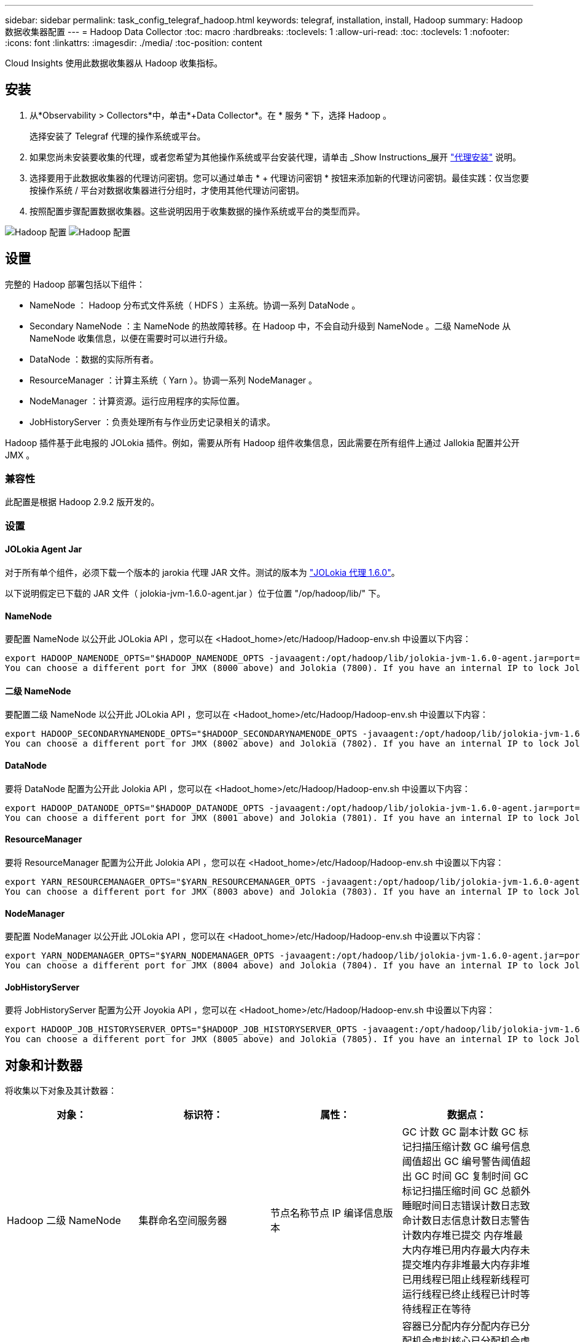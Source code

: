 ---
sidebar: sidebar 
permalink: task_config_telegraf_hadoop.html 
keywords: telegraf, installation, install, Hadoop 
summary: Hadoop 数据收集器配置 
---
= Hadoop Data Collector
:toc: macro
:hardbreaks:
:toclevels: 1
:allow-uri-read: 
:toc: 
:toclevels: 1
:nofooter: 
:icons: font
:linkattrs: 
:imagesdir: ./media/
:toc-position: content


[role="lead"]
Cloud Insights 使用此数据收集器从 Hadoop 收集指标。



== 安装

. 从*Observability > Collectors*中，单击*+Data Collector*。在 * 服务 * 下，选择 Hadoop 。
+
选择安装了 Telegraf 代理的操作系统或平台。

. 如果您尚未安装要收集的代理，或者您希望为其他操作系统或平台安装代理，请单击 _Show Instructions_展开 link:task_config_telegraf_agent.html["代理安装"] 说明。
. 选择要用于此数据收集器的代理访问密钥。您可以通过单击 * + 代理访问密钥 * 按钮来添加新的代理访问密钥。最佳实践：仅当您要按操作系统 / 平台对数据收集器进行分组时，才使用其他代理访问密钥。
. 按照配置步骤配置数据收集器。这些说明因用于收集数据的操作系统或平台的类型而异。


image:HadoopDCConfigLinux-1.png["Hadoop 配置"]
image:HadoopDCConfigLinux-2.png["Hadoop 配置"]



== 设置

完整的 Hadoop 部署包括以下组件：

* NameNode ： Hadoop 分布式文件系统（ HDFS ）主系统。协调一系列 DataNode 。
* Secondary NameNode ：主 NameNode 的热故障转移。在 Hadoop 中，不会自动升级到 NameNode 。二级 NameNode 从 NameNode 收集信息，以便在需要时可以进行升级。
* DataNode ：数据的实际所有者。
* ResourceManager ：计算主系统（ Yarn ）。协调一系列 NodeManager 。
* NodeManager ：计算资源。运行应用程序的实际位置。
* JobHistoryServer ：负责处理所有与作业历史记录相关的请求。


Hadoop 插件基于此电报的 JOLokia 插件。例如，需要从所有 Hadoop 组件收集信息，因此需要在所有组件上通过 Jallokia 配置并公开 JMX 。



=== 兼容性

此配置是根据 Hadoop 2.9.2 版开发的。



=== 设置



==== JOLokia Agent Jar

对于所有单个组件，必须下载一个版本的 jarokia 代理 JAR 文件。测试的版本为 link:https://jolokia.org/download.html["JOLokia 代理 1.6.0"]。

以下说明假定已下载的 JAR 文件（ jolokia-jvm-1.6.0-agent.jar ）位于位置 "/op/hadoop/lib/" 下。



==== NameNode

要配置 NameNode 以公开此 JOLokia API ，您可以在 <Hadoot_home>/etc/Hadoop/Hadoop-env.sh 中设置以下内容：

[listing]
----
export HADOOP_NAMENODE_OPTS="$HADOOP_NAMENODE_OPTS -javaagent:/opt/hadoop/lib/jolokia-jvm-1.6.0-agent.jar=port=7800,host=0.0.0.0 -Dcom.sun.management.jmxremote -Dcom.sun.management.jmxremote.port=8000 -Dcom.sun.management.jmxremote.ssl=false -Dcom.sun.management.jmxremote.password.file=$HADOOP_HOME/conf/jmxremote.password"
You can choose a different port for JMX (8000 above) and Jolokia (7800). If you have an internal IP to lock Jolokia onto you can replace the "catch all" 0.0.0.0 by your own IP. Notice this IP needs to be accessible from the telegraf plugin. You can use the option '-Dcom.sun.management.jmxremote.authenticate=false' if you don't want to authenticate. Use at your own risk.
----


==== 二级 NameNode

要配置二级 NameNode 以公开此 JOLokia API ，您可以在 <Hadoot_home>/etc/Hadoop/Hadoop-env.sh 中设置以下内容：

[listing]
----
export HADOOP_SECONDARYNAMENODE_OPTS="$HADOOP_SECONDARYNAMENODE_OPTS -javaagent:/opt/hadoop/lib/jolokia-jvm-1.6.0-agent.jar=port=7802,host=0.0.0.0 -Dcom.sun.management.jmxremote -Dcom.sun.management.jmxremote.port=8002 -Dcom.sun.management.jmxremote.ssl=false -Dcom.sun.management.jmxremote.password.file=$HADOOP_HOME/conf/jmxremote.password"
You can choose a different port for JMX (8002 above) and Jolokia (7802). If you have an internal IP to lock Jolokia onto you can replace the "catch all" 0.0.0.0 by your own IP. Notice this IP needs to be accessible from the telegraf plugin. You can use the option '-Dcom.sun.management.jmxremote.authenticate=false' if you don't want to authenticate. Use at your own risk.
----


==== DataNode

要将 DataNode 配置为公开此 Jolokia API ，您可以在 <Hadoot_home>/etc/Hadoop/Hadoop-env.sh 中设置以下内容：

[listing]
----
export HADOOP_DATANODE_OPTS="$HADOOP_DATANODE_OPTS -javaagent:/opt/hadoop/lib/jolokia-jvm-1.6.0-agent.jar=port=7801,host=0.0.0.0 -Dcom.sun.management.jmxremote -Dcom.sun.management.jmxremote.port=8001 -Dcom.sun.management.jmxremote.ssl=false -Dcom.sun.management.jmxremote.password.file=$HADOOP_HOME/conf/jmxremote.password"
You can choose a different port for JMX (8001 above) and Jolokia (7801). If you have an internal IP to lock Jolokia onto you can replace the "catch all" 0.0.0.0 by your own IP. Notice this IP needs to be accessible from the telegraf plugin. You can use the option '-Dcom.sun.management.jmxremote.authenticate=false' if you don't want to authenticate. Use at your own risk.
----


==== ResourceManager

要将 ResourceManager 配置为公开此 Jolokia API ，您可以在 <Hadoot_home>/etc/Hadoop/Hadoop-env.sh 中设置以下内容：

[listing]
----
export YARN_RESOURCEMANAGER_OPTS="$YARN_RESOURCEMANAGER_OPTS -javaagent:/opt/hadoop/lib/jolokia-jvm-1.6.0-agent.jar=port=7803,host=0.0.0.0 -Dcom.sun.management.jmxremote -Dcom.sun.management.jmxremote.port=8003 -Dcom.sun.management.jmxremote.ssl=false -Dcom.sun.management.jmxremote.password.file=$HADOOP_HOME/conf/jmxremote.password"
You can choose a different port for JMX (8003 above) and Jolokia (7803). If you have an internal IP to lock Jolokia onto you can replace the "catch all" 0.0.0.0 by your own IP. Notice this IP needs to be accessible from the telegraf plugin. You can use the option '-Dcom.sun.management.jmxremote.authenticate=false' if you don't want to authenticate. Use at your own risk.
----


==== NodeManager

要配置 NodeManager 以公开此 JOLokia API ，您可以在 <Hadoot_home>/etc/Hadoop/Hadoop-env.sh 中设置以下内容：

[listing]
----
export YARN_NODEMANAGER_OPTS="$YARN_NODEMANAGER_OPTS -javaagent:/opt/hadoop/lib/jolokia-jvm-1.6.0-agent.jar=port=7804,host=0.0.0.0 -Dcom.sun.management.jmxremote -Dcom.sun.management.jmxremote.port=8004 -Dcom.sun.management.jmxremote.ssl=false -Dcom.sun.management.jmxremote.password.file=$HADOOP_HOME/conf/jmxremote.password"
You can choose a different port for JMX (8004 above) and Jolokia (7804). If you have an internal IP to lock Jolokia onto you can replace the "catch all" 0.0.0.0 by your own IP. Notice this IP needs to be accessible from the telegraf plugin. You can use the option '-Dcom.sun.management.jmxremote.authenticate=false' if you don't want to authenticate. Use at your own risk.
----


==== JobHistoryServer

要将 JobHistoryServer 配置为公开 Joyokia API ，您可以在 <Hadoot_home>/etc/Hadoop/Hadoop-env.sh 中设置以下内容：

[listing]
----
export HADOOP_JOB_HISTORYSERVER_OPTS="$HADOOP_JOB_HISTORYSERVER_OPTS -javaagent:/opt/hadoop/lib/jolokia-jvm-1.6.0-agent.jar=port=7805,host=0.0.0.0 -Dcom.sun.management.jmxremote -Dcom.sun.management.jmxremote.port=8005 -Dcom.sun.management.jmxremote.password.file=$HADOOP_HOME/conf/jmxremote.password"
You can choose a different port for JMX (8005 above) and Jolokia (7805). If you have an internal IP to lock Jolokia onto you can replace the "catch all" 0.0.0.0 by your own IP. Notice this IP needs to be accessible from the telegraf plugin. You can use the option '-Dcom.sun.management.jmxremote.authenticate=false' if you don't want to authenticate. Use at your own risk.
----


== 对象和计数器

将收集以下对象及其计数器：

[cols="<.<,<.<,<.<,<.<"]
|===
| 对象： | 标识符： | 属性： | 数据点： 


| Hadoop 二级 NameNode | 集群命名空间服务器 | 节点名称节点 IP 编译信息版本 | GC 计数 GC 副本计数 GC 标记扫描压缩计数 GC 编号信息阈值超出 GC 编号警告阈值超出 GC 时间 GC 复制时间 GC 标记扫描压缩时间 GC 总额外睡眠时间日志错误计数日志致命计数日志信息计数日志警告计数内存堆已提交 内存堆最大内存堆已用内存最大内存未提交堆内存非堆最大内存非堆已用线程已阻止线程新线程可运行线程已终止线程已计时等待线程正在等待 


| Hadoop NodeManager | 集群命名空间服务器 | 节点名称节点 IP | 容器已分配内存分配内存已分配机会虚拟核心已分配机会虚拟核心已分配内存可用虚拟核心可用目录错误本地目录错误日志缓存大小在清理容器启动前的缓存启动持续时间平均时间容器启动持续时间操作容器已完成容器失败容器正在创建已终止容器已启动 容器重新创建容器回滚在故障容器上运行磁盘利用率良好的本地目录磁盘利用率良好的日志目录字节已删除专用字节已删除运行机会字节的公有容器已删除总随机连接随机输出字节随机输出失败的随机输出正常 GC 计数 GC 副本计数 GC 标记清除 Compact Count GC Number Info Threshold Exceeded GC Number Warning Threshold exceeded GC Time GC Copy Time GC Marks 扫描压缩时间 GC 总额外睡眠时间日志错误计数日志致命计数日志信息计数日志警告计数内存堆已提交内存堆最大内存堆已用内存最大值 内存非堆已提交内存非堆最大内存非堆已用线程已阻止线程新线程可运行线程已终止线程已计时等待线程正在等待 


| Hadoop ResourceManager | 集群命名空间服务器 | 节点名称节点 IP | ApplicationMaster 启动延迟平均 ApplicationMaster 启动延迟数字 ApplicationMaster 注册延迟平均 ApplicationMaster 注册延迟编号 NodeManager 活动编号 NodeManager 已解压缩编号 NodeManager 取消压缩编号 NodeManager 丢失编号 NodeManager 重新启动编号 NodeManager 关闭编号 NodeManager 运行状况良好编号 NodeManager 内存限制 NodeManager 虚拟核心已用容量活动应用程序活动用户 聚合容器已分配聚合容器已抢占聚合容器已释放聚合内存秒已抢占聚合节点本地容器已分配聚合已关闭交换机容器已分配聚合 Ack 本地容器已分配聚合虚拟核心秒已抢占容器已分配内存已分配虚拟核心已分配应用程序尝试首次容器分配延迟平均时间应用程序尝试 第一个容器分配延迟数量应用程序已完成应用程序失败应用程序已终止应用程序正在运行应用程序已提交内存可用虚拟核心可用容器待定内存待定虚拟核心待定容器已预留内存预留内存应用程序已使用主虚拟核心应用程序已使用容量 GC 计数 GC 副本计数 GC 标记清除压缩计数 GC 编号信息阈值超出 GC 编号警告阈值超出 GC 时间 GC 复制时间 GC 标记清除压缩时间 GC 总额外睡眠时间日志错误计数日志致命计数日志信息计数日志警告计数内存堆已提交内存堆最大内存堆 已用内存最大内存非堆已提交内存非堆最大内存非堆已用线程已阻止线程新线程可运行线程已终止线程已计时等待线程正在等待 


| Hadoop DataNode | 集群命名空间服务器 | 节点名称节点 IP 集群 ID 版本 | 收发器计数正在进行的传输缓存容量缓存已用容量 DFS 已使用估计容量丢失总上次卷故障率块数缓存块数缓存块数失败缓存块数未能解缓存卷数失败容量剩余 GC 计数 GC 副本计数 GC 标记扫描精简计数 GC 编号 信息阈值超过 GC 数量警告阈值超过 GC 时间 GC 复制时间 GC 标记清除压缩时间 GC 总额外睡眠时间日志错误计数日志致命计数日志信息计数日志警告计数内存堆已提交内存堆最大已用内存最大未提交内存堆 内存非堆最大内存非堆已用线程已阻止线程新线程可运行线程已终止线程已计时等待线程正在等待 


| Hadoop NameNode | 集群命名空间服务器 | 节点名称节点 IP 事务 ID 上次加载后的最后写入时间编辑 HA 状态文件系统状态块池 ID 集群 ID 编译信息不同版本计数版本 | 块容量块总容量已用总容量已用容量非 DFS 块损坏估计容量丢失总块过多检测信号已过期文件总文件系统锁定队列长度块缺少块缺少复制与 Factor One 客户端活动数据节点已停止数据节点停用数据节点停用实时停用数据节点 数据节点取消分配加密区域数量在 " 构建数据节点停止维护 " 下输入维护文件的数据节点维护数据节点处于运行状态数据节点实时存储陈旧复制待定超时数据节点消息待定块待定删除块待定复制块复制错误复制已延迟块计划复制快照可快照目录 数据节点陈旧文件总负载总同步计数自上次检查点事务以来的总事务自上次日志滚动块未充分复制卷故障总同步时间对象最大操作块添加操作允许快照操作块批处理操作块已排队操作块已接收和已删除操作报告平均时间 操作块报告数量缓存报告平均时间缓存报告数量操作创建文件操作创建快照操作创建符号链接操作删除文件操作删除快照操作禁止快照操作文件输入 / 输出文件附加文件已删除文件列出文件重命名文件截断文件系统加载时间操作生成 ED克 平均时间操作生成 ED克 操作获取其他数据节点块获取位置获取编辑平均时间获取编辑数字获取图像平均时间获取图像编号操作获取链接目标操作获取列表操作列表快照目录复制未计划的数字输出图像平均时间输出图像编号 操作重命名快照资源检查时间平均时间资源检查时间数字安全模式时间操作 Snapshot 差异报告操作存储块报告复制成功同步平均时间操作同步数字复制超时操作总事务平均时间事务处理在同步事务数 ED克 朗预热时间平均 ED克 朗预热时间 已用块池数量空间缓存容量缓存已用容量可用块池已用百分比剩余百分比已用线程 GC 计数 GC 副本计数 GC 标记扫描压缩计数 GC 编号信息阈值已超过 GC 数量警告阈值 GC 时间 GC 复制时间 GC 标记扫描压缩时间 GC 总额外睡眠时间日志错误计数日志致命计数日志信息计数日志警告计数内存堆已提交内存堆最大内存堆已用内存最大内存非堆已提交内存非堆最大内存非堆已用线程已阻止线程新可运行线程已终止线程已计时 正在等待线程 


| Hadoop JobHistoryServer | 集群命名空间服务器 | 节点名称节点 IP | GC 计数 GC 副本计数 GC 标记扫描压缩计数 GC 编号信息阈值超出 GC 编号警告阈值超出 GC 时间 GC 复制时间 GC 标记扫描压缩时间 GC 总额外睡眠时间日志错误计数日志致命计数日志信息计数日志警告计数内存堆已提交 内存堆最大内存堆已用内存最大内存未提交堆内存非堆最大内存非堆已用线程已阻止线程新线程可运行线程已终止线程已计时等待线程正在等待 
|===


== 故障排除

可以从找到追加信息 link:concept_requesting_support.html["支持"] 页面。
